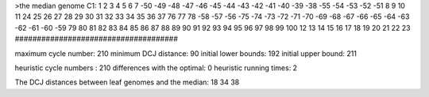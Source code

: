 >the median genome
C1: 1 2 3 4 5 6 7 -50 -49 -48 -47 -46 -45 -44 -43 -42 -41 -40 -39 -38 -55 -54 -53 -52 -51 8 9 10 11 24 25 26 27 28 29 30 31 32 33 34 35 36 37 76 77 78 -58 -57 -56 -75 -74 -73 -72 -71 -70 -69 -68 -67 -66 -65 -64 -63 -62 -61 -60 -59 79 80 81 82 83 84 85 86 87 88 89 90 91 92 93 94 95 96 97 98 99 100 12 13 14 15 16 17 18 19 20 21 22 23 
#####################################

maximum cycle number:	        210 	minimum DCJ distance:	         90
initial lower bounds:	        192 	initial upper bound:	        211

heuristic cycle numbers : 		       210
differences with the optimal: 		         0
heuristic running times: 		         2

The DCJ distances between leaf genomes and the median: 	        18         34         38
